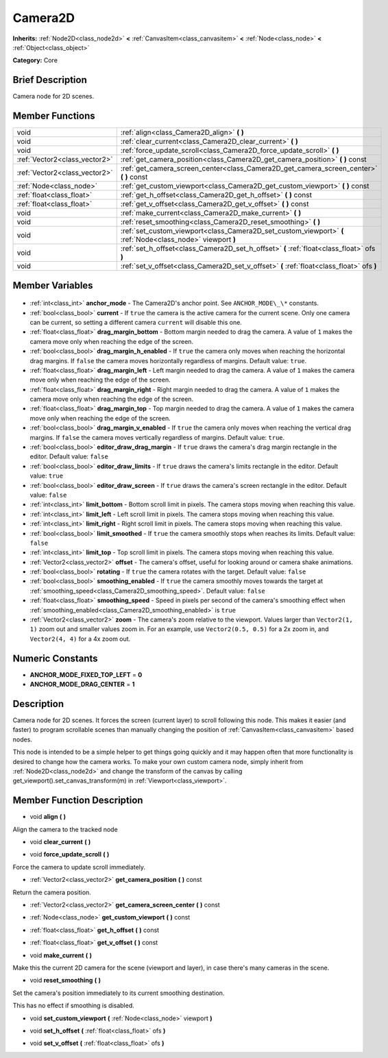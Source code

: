 .. Generated automatically by doc/tools/makerst.py in Godot's source tree.
.. DO NOT EDIT THIS FILE, but the Camera2D.xml source instead.
.. The source is found in doc/classes or modules/<name>/doc_classes.

.. _class_Camera2D:

Camera2D
========

**Inherits:** :ref:`Node2D<class_node2d>` **<** :ref:`CanvasItem<class_canvasitem>` **<** :ref:`Node<class_node>` **<** :ref:`Object<class_object>`

**Category:** Core

Brief Description
-----------------

Camera node for 2D scenes.

Member Functions
----------------

+--------------------------------+-------------------------------------------------------------------------------------------------------------+
| void                           | :ref:`align<class_Camera2D_align>` **(** **)**                                                              |
+--------------------------------+-------------------------------------------------------------------------------------------------------------+
| void                           | :ref:`clear_current<class_Camera2D_clear_current>` **(** **)**                                              |
+--------------------------------+-------------------------------------------------------------------------------------------------------------+
| void                           | :ref:`force_update_scroll<class_Camera2D_force_update_scroll>` **(** **)**                                  |
+--------------------------------+-------------------------------------------------------------------------------------------------------------+
| :ref:`Vector2<class_vector2>`  | :ref:`get_camera_position<class_Camera2D_get_camera_position>` **(** **)** const                            |
+--------------------------------+-------------------------------------------------------------------------------------------------------------+
| :ref:`Vector2<class_vector2>`  | :ref:`get_camera_screen_center<class_Camera2D_get_camera_screen_center>` **(** **)** const                  |
+--------------------------------+-------------------------------------------------------------------------------------------------------------+
| :ref:`Node<class_node>`        | :ref:`get_custom_viewport<class_Camera2D_get_custom_viewport>` **(** **)** const                            |
+--------------------------------+-------------------------------------------------------------------------------------------------------------+
| :ref:`float<class_float>`      | :ref:`get_h_offset<class_Camera2D_get_h_offset>` **(** **)** const                                          |
+--------------------------------+-------------------------------------------------------------------------------------------------------------+
| :ref:`float<class_float>`      | :ref:`get_v_offset<class_Camera2D_get_v_offset>` **(** **)** const                                          |
+--------------------------------+-------------------------------------------------------------------------------------------------------------+
| void                           | :ref:`make_current<class_Camera2D_make_current>` **(** **)**                                                |
+--------------------------------+-------------------------------------------------------------------------------------------------------------+
| void                           | :ref:`reset_smoothing<class_Camera2D_reset_smoothing>` **(** **)**                                          |
+--------------------------------+-------------------------------------------------------------------------------------------------------------+
| void                           | :ref:`set_custom_viewport<class_Camera2D_set_custom_viewport>` **(** :ref:`Node<class_node>` viewport **)** |
+--------------------------------+-------------------------------------------------------------------------------------------------------------+
| void                           | :ref:`set_h_offset<class_Camera2D_set_h_offset>` **(** :ref:`float<class_float>` ofs **)**                  |
+--------------------------------+-------------------------------------------------------------------------------------------------------------+
| void                           | :ref:`set_v_offset<class_Camera2D_set_v_offset>` **(** :ref:`float<class_float>` ofs **)**                  |
+--------------------------------+-------------------------------------------------------------------------------------------------------------+

Member Variables
----------------

  .. _class_Camera2D_anchor_mode:

- :ref:`int<class_int>` **anchor_mode** - The Camera2D's anchor point. See ``ANCHOR_MODE\_\*`` constants.

  .. _class_Camera2D_current:

- :ref:`bool<class_bool>` **current** - If ``true`` the camera is the active camera for the current scene. Only one camera can be current, so setting a different camera ``current`` will disable this one.

  .. _class_Camera2D_drag_margin_bottom:

- :ref:`float<class_float>` **drag_margin_bottom** - Bottom margin needed to drag the camera. A value of ``1`` makes the camera move only when reaching the edge of the screen.

  .. _class_Camera2D_drag_margin_h_enabled:

- :ref:`bool<class_bool>` **drag_margin_h_enabled** - If ``true`` the camera only moves when reaching the horizontal drag margins. If ``false`` the camera moves horizontally regardless of margins. Default value: ``true``.

  .. _class_Camera2D_drag_margin_left:

- :ref:`float<class_float>` **drag_margin_left** - Left margin needed to drag the camera. A value of ``1`` makes the camera move only when reaching the edge of the screen.

  .. _class_Camera2D_drag_margin_right:

- :ref:`float<class_float>` **drag_margin_right** - Right margin needed to drag the camera. A value of ``1`` makes the camera move only when reaching the edge of the screen.

  .. _class_Camera2D_drag_margin_top:

- :ref:`float<class_float>` **drag_margin_top** - Top margin needed to drag the camera. A value of ``1`` makes the camera move only when reaching the edge of the screen.

  .. _class_Camera2D_drag_margin_v_enabled:

- :ref:`bool<class_bool>` **drag_margin_v_enabled** - If ``true`` the camera only moves when reaching the vertical drag margins. If ``false`` the camera moves vertically regardless of margins. Default value: ``true``.

  .. _class_Camera2D_editor_draw_drag_margin:

- :ref:`bool<class_bool>` **editor_draw_drag_margin** - If ``true`` draws the camera's drag margin rectangle in the editor. Default value: ``false``

  .. _class_Camera2D_editor_draw_limits:

- :ref:`bool<class_bool>` **editor_draw_limits** - If ``true`` draws the camera's limits rectangle in the editor. Default value: ``true``

  .. _class_Camera2D_editor_draw_screen:

- :ref:`bool<class_bool>` **editor_draw_screen** - If ``true`` draws the camera's screen rectangle in the editor. Default value: ``false``

  .. _class_Camera2D_limit_bottom:

- :ref:`int<class_int>` **limit_bottom** - Bottom scroll limit in pixels. The camera stops moving when reaching this value.

  .. _class_Camera2D_limit_left:

- :ref:`int<class_int>` **limit_left** - Left scroll limit in pixels. The camera stops moving when reaching this value.

  .. _class_Camera2D_limit_right:

- :ref:`int<class_int>` **limit_right** - Right scroll limit in pixels. The camera stops moving when reaching this value.

  .. _class_Camera2D_limit_smoothed:

- :ref:`bool<class_bool>` **limit_smoothed** - If ``true`` the camera smoothly stops when reaches its limits. Default value: ``false``

  .. _class_Camera2D_limit_top:

- :ref:`int<class_int>` **limit_top** - Top scroll limit in pixels. The camera stops moving when reaching this value.

  .. _class_Camera2D_offset:

- :ref:`Vector2<class_vector2>` **offset** - The camera's offset, useful for looking around or camera shake animations.

  .. _class_Camera2D_rotating:

- :ref:`bool<class_bool>` **rotating** - If ``true`` the camera rotates with the target. Default value: ``false``

  .. _class_Camera2D_smoothing_enabled:

- :ref:`bool<class_bool>` **smoothing_enabled** - If ``true`` the camera smoothly moves towards the target at :ref:`smoothing_speed<class_Camera2D_smoothing_speed>`. Default value: ``false``

  .. _class_Camera2D_smoothing_speed:

- :ref:`float<class_float>` **smoothing_speed** - Speed in pixels per second of the camera's smoothing effect when :ref:`smoothing_enabled<class_Camera2D_smoothing_enabled>` is ``true``

  .. _class_Camera2D_zoom:

- :ref:`Vector2<class_vector2>` **zoom** - The camera's zoom relative to the viewport. Values larger than ``Vector2(1, 1)`` zoom out and smaller values zoom in. For an example, use ``Vector2(0.5, 0.5)`` for a 2x zoom in, and ``Vector2(4, 4)`` for a 4x zoom out.


Numeric Constants
-----------------

- **ANCHOR_MODE_FIXED_TOP_LEFT** = **0**
- **ANCHOR_MODE_DRAG_CENTER** = **1**

Description
-----------

Camera node for 2D scenes. It forces the screen (current layer) to scroll following this node. This makes it easier (and faster) to program scrollable scenes than manually changing the position of :ref:`CanvasItem<class_canvasitem>` based nodes.

This node is intended to be a simple helper to get things going quickly and it may happen often that more functionality is desired to change how the camera works. To make your own custom camera node, simply inherit from :ref:`Node2D<class_node2d>` and change the transform of the canvas by calling get_viewport().set_canvas_transform(m) in :ref:`Viewport<class_viewport>`.

Member Function Description
---------------------------

.. _class_Camera2D_align:

- void **align** **(** **)**

Align the camera to the tracked node

.. _class_Camera2D_clear_current:

- void **clear_current** **(** **)**

.. _class_Camera2D_force_update_scroll:

- void **force_update_scroll** **(** **)**

Force the camera to update scroll immediately.

.. _class_Camera2D_get_camera_position:

- :ref:`Vector2<class_vector2>` **get_camera_position** **(** **)** const

Return the camera position.

.. _class_Camera2D_get_camera_screen_center:

- :ref:`Vector2<class_vector2>` **get_camera_screen_center** **(** **)** const

.. _class_Camera2D_get_custom_viewport:

- :ref:`Node<class_node>` **get_custom_viewport** **(** **)** const

.. _class_Camera2D_get_h_offset:

- :ref:`float<class_float>` **get_h_offset** **(** **)** const

.. _class_Camera2D_get_v_offset:

- :ref:`float<class_float>` **get_v_offset** **(** **)** const

.. _class_Camera2D_make_current:

- void **make_current** **(** **)**

Make this the current 2D camera for the scene (viewport and layer), in case there's many cameras in the scene.

.. _class_Camera2D_reset_smoothing:

- void **reset_smoothing** **(** **)**

Set the camera's position immediately to its current smoothing destination.

This has no effect if smoothing is disabled.

.. _class_Camera2D_set_custom_viewport:

- void **set_custom_viewport** **(** :ref:`Node<class_node>` viewport **)**

.. _class_Camera2D_set_h_offset:

- void **set_h_offset** **(** :ref:`float<class_float>` ofs **)**

.. _class_Camera2D_set_v_offset:

- void **set_v_offset** **(** :ref:`float<class_float>` ofs **)**


